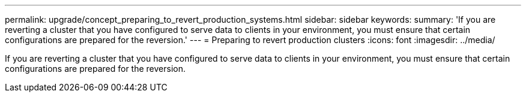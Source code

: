 ---
permalink: upgrade/concept_preparing_to_revert_production_systems.html
sidebar: sidebar
keywords: 
summary: 'If you are reverting a cluster that you have configured to serve data to clients in your environment, you must ensure that certain configurations are prepared for the reversion.'
---
= Preparing to revert production clusters
:icons: font
:imagesdir: ../media/

[.lead]
If you are reverting a cluster that you have configured to serve data to clients in your environment, you must ensure that certain configurations are prepared for the reversion.
